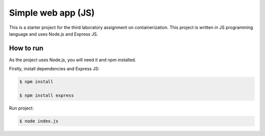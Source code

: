 =======================
Simple web app (JS)
=======================

This is a starter project for the third laboratory assignment on containerization.
This project is written in JS programming
language and uses Node.js and Express JS.

How to run
==========

As the project uses Node.js, you will need it and npm installed.

Firstly, install dependencies and Express JS:

.. code-block:: console

   $ npm install
   
   $ npm install express

Run project:

.. code-block:: console

   $ node index.js
